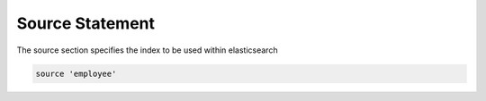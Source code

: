 Source Statement
================

The source section specifies the index to be used within elasticsearch

.. code-block:: pql

    source 'employee'